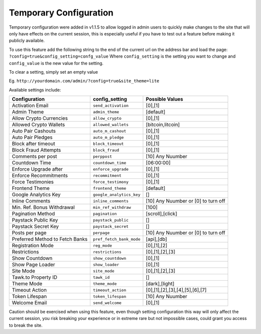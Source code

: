 ***********************
Temporary Configuration
***********************

Temporary configuration were added in v1.1.5 to allow logged in admin users to quickly make changes to the site that will only have effects on the current session, this is especially useful if you have to test out a feature before making it publicly available. 

To use this feature add the following string to the end of the current url on the address bar and load the page: ``?config=true&config_setting=confg_value`` Where ``config_setting`` is the setting you want to change and ``config_value`` is the new value for the setting.

To clear a setting, simply set an empty value

Eg. ``http://yourdomain.com/admin/?config=true&site_theme=lite``

Available settings include:

===============================  ========================  ===============
Configuration                    config_setting            Possible Values
===============================  ========================  =============== 
Activation Email                 ``send_activation`` 	   [0],[1]
Admin Theme                      ``admin_theme``           [default]
Allow Crypto Currencies          ``allow_crypto``          [0],[1]
Allowed Crypto Wallets           ``allowed_wallets``       [bitcoin,litcoin]
Auto Pair Cashouts               ``auto_m_cashout``        [0],[1]
Auto Pair Pledges                ``auto_m_pledge``         [0],[1]
Block after timeout              ``block_timeout``         [0],[1]
Block Fraud Attempts             ``block_fraud``           [0],[1]
Comments per post                ``perppost``              [10] Any Nuumber
Countdown Time                   ``countdown_time``        [06:00:00]
Enforce Upgrade after            ``enforce_upgrade`` 	   [0],[1]
Enforce Recommitments            ``recommitment``          [0],[1]
Force Testimonies                ``force_testimony``       [0],[1]
Frontend Theme                   ``frontend_theme``        [default]
Google Analytics Key             ``google_analytics_key``  []
Inline Comments                  ``inline_comments``       [10] Any Nuumber or [0] to turn off
Min. Ref. Bonus Withdrawal       ``min_ref_withdraw``      [100]
Pagination Method                ``pagination``            [scroll],[click]
Paystack Public Key              ``paystack_public``       []
Paystack Secret Key              ``paystack_secret``       []
Posts per page                   ``perpage``               [10] Any Nuumber or [0] to turn off
Preferred Method to Fetch Banks  ``pref_fetch_bank_mode``  [api],[db]
Registration Mode                ``reg_mode``              [0],[1],[2]
Restrictions                     ``restrictions``          [0],[1],[2],[3]
Show Countdown                   ``show_countdown``        [0],[1]
Show Page Loader                 ``show_loader``           [0],[1]
Site Mode                        ``site_mode``             [0],[1],[2],[3]
Tawk.to Property ID              ``tawk_id``               []
Theme Mode                       ``theme_mode``            [dark],[light]
Timeout Action                   ``timeout_action``        [0],[1],[2],[3],[4],[5],[6],[7]
Token Lifespan                   ``token_lifespan``        [10] Any Nuumber
Welcome Email                    ``send_welcome``          [0],[1]
===============================  ========================  ===============

Caution should be exercised when using this feature, even though setting configuration this way will only affect the current session, you risk breaking your experience or in extreme rare but not impossible cases, could grant you access to break the site.
